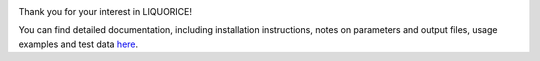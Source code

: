 .. image:: docs/img/liquorice_logo_fitted.png
  :width: 650
  :alt: LIQUORICE logo

.. image:: https://readthedocs.org/projects/liquorice/badge/?version=latest
  :target: https://liquorice.readthedocs.io/en/latest/?badge=latest
  :alt: Documentation Status

.. image:: https://anaconda.org/bioconda/liquorice/badges/installer/conda.svg   
  :target: https://anaconda.org/bioconda/liquorice
  
Thank you for your interest in LIQUORICE!

You can find detailed documentation, including installation instructions, notes on parameters and output files,
usage examples and test data `here <https://liquorice.readthedocs.io/>`_.